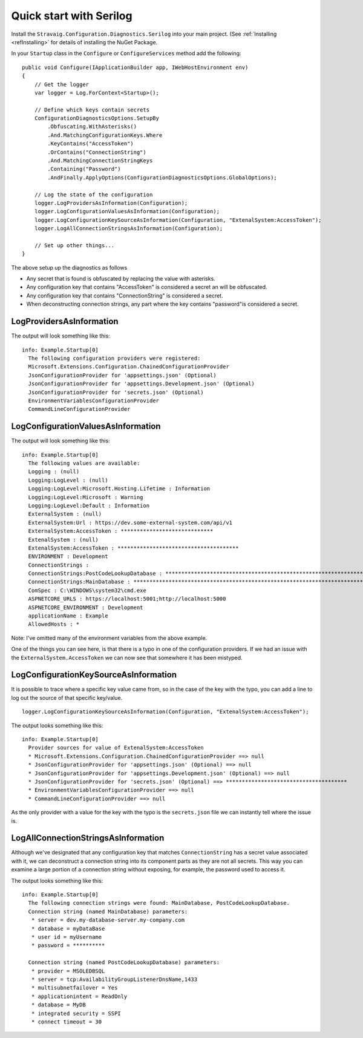 Quick start with Serilog
========================

Install the ``Stravaig.Configuration.Diagnostics.Serilog`` into 
your main project. (See :ref:`Installing <refInstalling>` for 
details of installing the NuGet Package.

In your ``Startup`` class in the ``Configure`` or 
``ConfigureServices`` method add the following:

::

    public void Configure(IApplicationBuilder app, IWebHostEnvironment env)
    {
        // Get the logger
        var logger = Log.ForContext<Startup>();

        // Define which keys contain secrets
        ConfigurationDiagnosticsOptions.SetupBy
            .Obfuscating.WithAsterisks()
            .And.MatchingConfigurationKeys.Where
            .KeyContains("AccessToken")
            .OrContains("ConnectionString")
            .And.MatchingConnectionStringKeys
            .Containing("Password")
            .AndFinally.ApplyOptions(ConfigurationDiagnosticsOptions.GlobalOptions);
        
        // Log the state of the configuration
        logger.LogProvidersAsInformation(Configuration);
        logger.LogConfigurationValuesAsInformation(Configuration);
        logger.LogConfigurationKeySourceAsInformation(Configuration, "ExtenalSystem:AccessToken");
        logger.LogAllConnectionStringsAsInformation(Configuration);

        // Set up other things...
    }

The above setup up the diagnostics as follows

* Any secret that is found is obfuscated by replacing the value with asterisks.
* Any configuration key that contains "AccessToken" is considered a secret an will be obfuscated.
* Any configuration key that contains "ConnectionString" is considered a secret.
* When deconstructing connection strings, any part where the key contains "password"is considered a secret.

LogProvidersAsInformation
-------------------------

The output will look something like this:

::

    info: Example.Startup[0]
      The following configuration providers were registered:
      Microsoft.Extensions.Configuration.ChainedConfigurationProvider
      JsonConfigurationProvider for 'appsettings.json' (Optional)
      JsonConfigurationProvider for 'appsettings.Development.json' (Optional)
      JsonConfigurationProvider for 'secrets.json' (Optional)
      EnvironmentVariablesConfigurationProvider
      CommandLineConfigurationProvider

LogConfigurationValuesAsInformation
-----------------------------------

The output will look something like this:

::

    info: Example.Startup[0]
      The following values are available:
      Logging : (null)
      Logging:LogLevel : (null)
      Logging:LogLevel:Microsoft.Hosting.Lifetime : Information
      Logging:LogLevel:Microsoft : Warning
      Logging:LogLevel:Default : Information
      ExternalSystem : (null)
      ExternalSystem:Url : https://dev.some-external-system.com/api/v1
      ExternalSystem:AccessToken : *****************************
      ExtenalSystem : (null)
      ExtenalSystem:AccessToken : **************************************
      ENVIRONMENT : Development
      ConnectionStrings :
      ConnectionStrings:PostCodeLookupDatabase : **********************************************************************************************************************************************************************************
      ConnectionStrings:MainDatabase : ********************************************************************************************************
      ComSpec : C:\WINDOWS\system32\cmd.exe
      ASPNETCORE_URLS : https://localhost:5001;http://localhost:5000
      ASPNETCORE_ENVIRONMENT : Development
      applicationName : Example
      AllowedHosts : *

Note: I've omitted many of the environment variables from the above example.

One of the things you can see here, is that there is a typo in one of the configuration providers. If we had an issue with the ``ExternalSystem.AccessToken`` we can now see that somewhere it has been mistyped.

LogConfigurationKeySourceAsInformation
--------------------------------------

It is possible to trace where a specific key value came from, so in the case of the key with the typo, you can add a line to log out the source of that specific key/value.

::

    logger.LogConfigurationKeySourceAsInformation(Configuration, "ExtenalSystem:AccessToken");

The output looks something like this:

::

    info: Example.Startup[0]
      Provider sources for value of ExtenalSystem:AccessToken
      * Microsoft.Extensions.Configuration.ChainedConfigurationProvider ==> null
      * JsonConfigurationProvider for 'appsettings.json' (Optional) ==> null
      * JsonConfigurationProvider for 'appsettings.Development.json' (Optional) ==> null
      * JsonConfigurationProvider for 'secrets.json' (Optional) ==> **************************************
      * EnvironmentVariablesConfigurationProvider ==> null
      * CommandLineConfigurationProvider ==> null

As the only provider with a value for the key with the typo is the ``secrets.json`` file we can instantly tell where the issue is.


LogAllConnectionStringsAsInformation
------------------------------------

Although we've designated that any configuration key that matches ``ConnectionString`` has a secret value associated with it, we can deconstruct a connection string into its component parts as they are not all secrets. This way you can examine a large portion of a connection string without exposing, for example, the password used to access it.

The output looks something like this:

::

    info: Example.Startup[0]
      The following connection strings were found: MainDatabase, PostCodeLookupDatabase.
      Connection string (named MainDatabase) parameters:
       * server = dev.my-database-server.my-company.com
       * database = myDataBase
       * user id = myUsername
       * password = **********

      Connection string (named PostCodeLookupDatabase) parameters:
       * provider = MSOLEDBSQL
       * server = tcp:AvailabilityGroupListenerDnsName,1433
       * multisubnetfailover = Yes
       * applicationintent = ReadOnly
       * database = MyDB
       * integrated security = SSPI
       * connect timeout = 30

